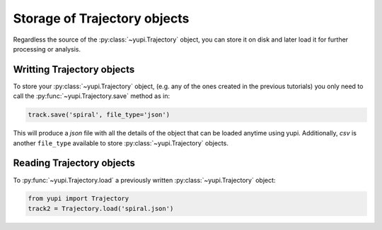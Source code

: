 Storage of Trajectory objects
-----------------------------

Regardless the source of the :py:class:`~yupi.Trajectory` object, you can store it on disk and later load it for further processing or analysis.

Writting Trajectory objects
===========================

To store your :py:class:`~yupi.Trajectory` object, (e.g. any of the ones created in the previous tutorials) you only need to call the :py:func:`~yupi.Trajectory.save` method as in:

.. code-block:: python

   track.save('spiral', file_type='json')

This will produce a *json* file with all the details of the object that can be loaded anytime using yupi. Additionally, *csv* is another ``file_type`` available to store :py:class:`~yupi.Trajectory` objects.


Reading Trajectory objects
==========================

To :py:func:`~yupi.Trajectory.load` a previously written :py:class:`~yupi.Trajectory` object:

.. code-block:: python

   from yupi import Trajectory
   track2 = Trajectory.load('spiral.json')

